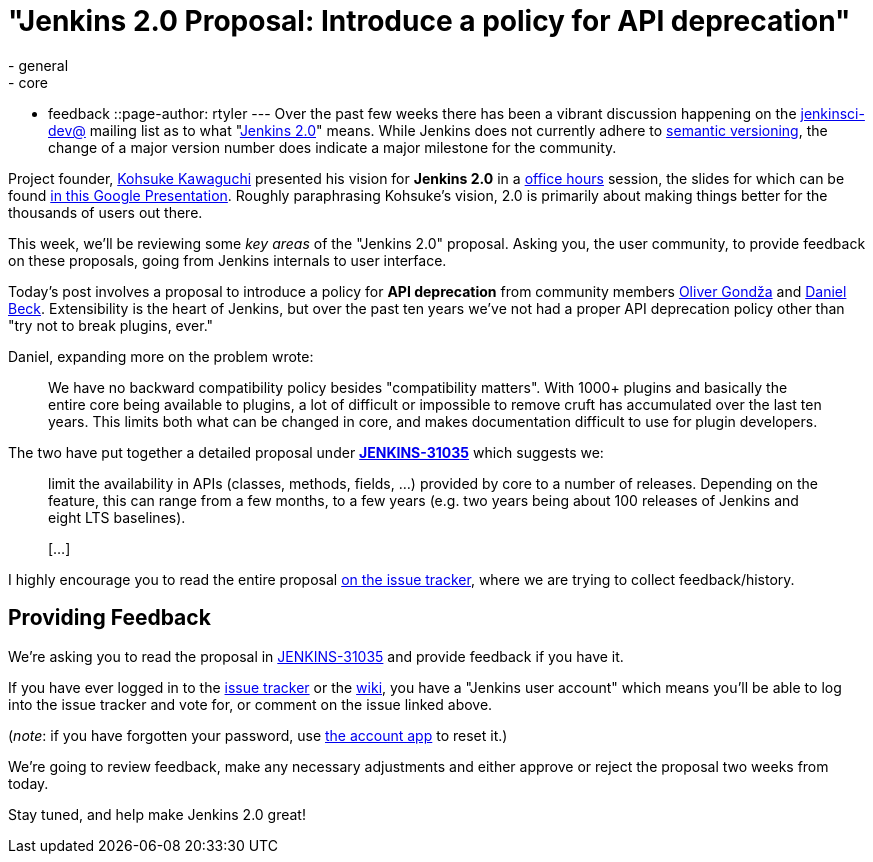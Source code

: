 = "Jenkins 2.0 Proposal: Introduce a policy for API deprecation"
:nodeid: 636
:created: 1445833065
:tags:
  - general
  - core
  - feedback
::page-author: rtyler
---
Over the past few weeks there has been a vibrant discussion happening on the
https://groups.google.com/group/jenkinsci-dev/topics[jenkinsci-dev@] mailing
list as to what "https://wiki.jenkins.io/display/JENKINS/Jenkins+2.0[Jenkins 2.0]" means.  While
Jenkins does not currently adhere to https://semver.org/[semantic versioning],
the change of a major version number does indicate a major milestone for the community.

Project founder, https://github.com/kohsuke[Kohsuke Kawaguchi] presented his
vision for *Jenkins 2.0* in a https://www.youtube.com/watch?v=2eVyc_n8i1c[office
hours] session, the slides for
which can be found https://docs.google.com/presentation/d/12ikbbQoMvus_l_q23BxXhYXnW9S5zsVNwIKZ9N8udg4[in this Google
Presentation].
Roughly paraphrasing Kohsuke's vision, 2.0 is primarily about making things
better for the thousands of users out there.

This week, we'll be reviewing some _key areas_ of the "Jenkins 2.0" proposal.
Asking you, the user community, to provide feedback on these proposals, going
from Jenkins internals to user interface.

Today's post involves a proposal to introduce a policy for *API
deprecation* from community members https://github.com/olivergondza[Oliver
Gondža] and https://github.com/daniel-beck[Daniel
Beck]. Extensibility is the heart of Jenkins, but over the past ten
years we've not had a proper API deprecation policy other than "try not to
break plugins, ever."

Daniel, expanding more on the problem wrote:

____
We have no backward compatibility policy besides "compatibility matters".
With 1000+ plugins and basically the entire core being available to
plugins, a lot of difficult or impossible to remove cruft has accumulated over
the last ten years. This limits both what can be changed in core, and makes
documentation difficult to use for plugin developers.
____

The two have put together a detailed proposal under
*https://issues.jenkins.io/browse/JENKINS-31035[JENKINS-31035]* which
suggests we:

____
limit the availability in APIs (classes, methods, fields, ...) provided by core
to a number of releases. Depending on the feature, this can range from a few
months, to a few years (e.g. two years being about 100 releases of Jenkins and
eight LTS baselines).

&#91;...&#93;
____

I highly encourage you to read the entire proposal https://issues.jenkins.io/browse/JENKINS-31035[on the issue
tracker], where we are
trying to collect feedback/history.

== Providing Feedback

We're asking you to read the proposal in
https://issues.jenkins.io/browse/JENKINS-31035[JENKINS-31035] and provide
feedback if you have it.

If you have ever logged in to the https://issues.jenkins.io[issue
tracker] or the
https://wiki.jenkins.io/[wiki], you have a "Jenkins user account" which
means you'll be able to log into the issue tracker and vote for, or comment on
the issue linked above.

(_note_: if you have forgotten your password, use https://jenkins-ci.org/account/[the account
app] to reset it.)

We're going to review feedback, make any necessary adjustments and either
approve or reject the proposal two weeks from today.

Stay tuned, and help make Jenkins 2.0 great!
